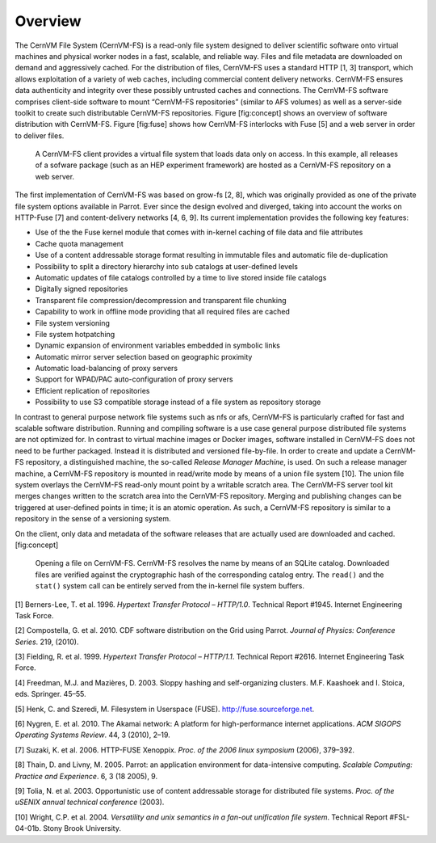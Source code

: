Overview
========

The CernVM File System (CernVM-FS) is a read-only file system designed
to deliver scientific software onto virtual machines and physical worker
nodes in a fast, scalable, and reliable way. Files and file metadata are
downloaded on demand and aggressively cached. For the distribution of
files, CernVM-FS uses a standard HTTP [1, 3] transport, which allows
exploitation of a variety of web caches, including commercial content
delivery networks. CernVM-FS ensures data authenticity and integrity
over these possibly untrusted caches and connections. The
CernVM-FS software comprises client-side software to mount
“CernVM-FS repositories” (similar to AFS volumes) as well as a
server-side toolkit to create such distributable CernVM-FS repositories.
Figure [fig:concept] shows an overview of software distribution with
CernVM-FS. Figure [fig:fuse] shows how CernVM-FS interlocks with
Fuse [5] and a web server in order to deliver files.

.. figure:: _static/concept-generic.png
   :alt: General overview over CernVM-File System's Architecture

   A CernVM-FS client provides a virtual file system that loads data
   only on access. In this example, all releases of a sofware package
   (such as an HEP experiment framework) are hosted as a
   CernVM-FS repository on a web server.

The first implementation of CernVM-FS was based on grow-fs [2, 8], which
was originally provided as one of the private file system options
available in Parrot. Ever since the design evolved and diverged, taking
into account the works on HTTP-Fuse [7] and content-delivery
networks [4, 6, 9]. Its current implementation provides the following
key features:

-  Use of the the Fuse kernel module that comes with in-kernel caching
   of file data and file attributes

-  Cache quota management

-  Use of a content addressable storage format resulting in immutable
   files and automatic file de-duplication

-  Possibility to split a directory hierarchy into sub catalogs at
   user-defined levels

-  Automatic updates of file catalogs controlled by a time to live
   stored inside file catalogs

-  Digitally signed repositories

-  Transparent file compression/decompression and transparent file
   chunking

-  Capability to work in offline mode providing that all required files
   are cached

-  File system versioning

-  File system hotpatching

-  Dynamic expansion of environment variables embedded in symbolic links

-  Automatic mirror server selection based on geographic proximity

-  Automatic load-balancing of proxy servers

-  Support for WPAD/PAC auto-configuration of proxy servers

-  Efficient replication of repositories

-  Possibility to use S3 compatible storage instead of a file system as
   repository storage

In contrast to general purpose network file systems such as nfs or afs,
CernVM-FS is particularly crafted for fast and scalable software
distribution. Running and compiling software is a use case general
purpose distributed file systems are not optimized for. In contrast to
virtual machine images or Docker images, software installed in
CernVM-FS does not need to be further packaged. Instead it is
distributed and versioned file-by-file. In order to create and update a
CernVM-FS repository, a distinguished machine, the so-called *Release
Manager Machine*, is used. On such a release manager machine, a
CernVM-FS repository is mounted in read/write mode by means of a union
file system [10]. The union file system overlays the CernVM-FS read-only
mount point by a writable scratch area. The CernVM-FS server tool kit
merges changes written to the scratch area into the
CernVM-FS repository. Merging and publishing changes can be triggered at
user-defined points in time; it is an atomic operation. As such, a
CernVM-FS repository is similar to a repository in the sense of a
versioning system.

On the client, only data and metadata of the software releases that are
actually used are downloaded and cached. [fig:concept]

.. figure:: _static/fuse.png
   :alt: CernVM-FS client architectural overview

   Opening a file on CernVM-FS. CernVM-FS resolves the name by means of
   an SQLite catalog. Downloaded files are verified against the
   cryptographic hash of the corresponding catalog entry. The ``read()``
   and the ``stat()`` system call can be entirely served from the
   in-kernel file system buffers.

.. raw:: html

   <div id="refs" class="references">

.. raw:: html

   <div id="ref-rfc1945">

[1] Berners-Lee, T. et al. 1996. *Hypertext Transfer Protocol –
HTTP/1.0*. Technical Report #1945. Internet Engineering Task Force.

.. raw:: html

   </div>

.. raw:: html

   <div id="ref-growfs09">

[2] Compostella, G. et al. 2010. CDF software distribution on the Grid
using Parrot. *Journal of Physics: Conference Series*. 219, (2010).

.. raw:: html

   </div>

.. raw:: html

   <div id="ref-rfc2616">

[3] Fielding, R. et al. 1999. *Hypertext Transfer Protocol – HTTP/1.1*.
Technical Report #2616. Internet Engineering Task Force.

.. raw:: html

   </div>

.. raw:: html

   <div id="ref-coral03">

[4] Freedman, M.J. and Mazières, D. 2003. Sloppy hashing and
self-organizing clusters. M.F. Kaashoek and I. Stoica, eds. Springer.
45–55.

.. raw:: html

   </div>

.. raw:: html

   <div id="ref-fuse">

[5] Henk, C. and Szeredi, M. Filesystem in Userspace (FUSE).
http://fuse.sourceforge.net.

.. raw:: html

   </div>

.. raw:: html

   <div id="ref-akamai10">

[6] Nygren, E. et al. 2010. The Akamai network: A platform for
high-performance internet applications. *ACM SIGOPS Operating Systems
Review*. 44, 3 (2010), 2–19.

.. raw:: html

   </div>

.. raw:: html

   <div id="ref-httpfuse06">

[7] Suzaki, K. et al. 2006. HTTP-FUSE Xenoppix. *Proc. of the 2006 linux
symposium* (2006), 379–392.

.. raw:: html

   </div>

.. raw:: html

   <div id="ref-parrot05">

[8] Thain, D. and Livny, M. 2005. Parrot: an application environment for
data-intensive computing. *Scalable Computing: Practice and Experience*.
6, 3 (18 2005), 9.

.. raw:: html

   </div>

.. raw:: html

   <div id="ref-caspar03">

[9] Tolia, N. et al. 2003. Opportunistic use of content addressable
storage for distributed file systems. *Proc. of the uSENIX annual
technical conference* (2003).

.. raw:: html

   </div>

.. raw:: html

   <div id="ref-unionfs04">

[10] Wright, C.P. et al. 2004. *Versatility and unix semantics in a
fan-out unification file system*. Technical Report #FSL-04-01b. Stony
Brook University.

.. raw:: html

   </div>

.. raw:: html

   </div>

